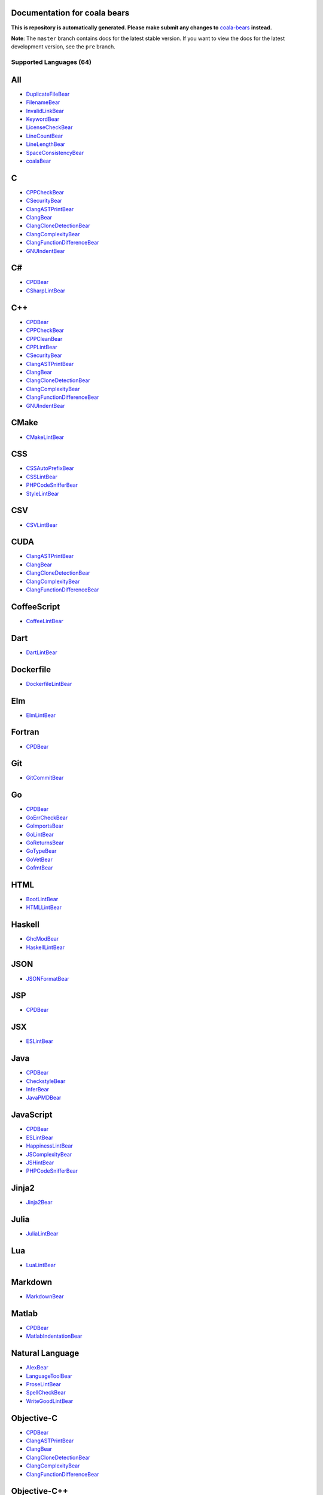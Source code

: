 Documentation for coala bears
=============================

**This is repository is automatically generated. Please make submit any changes to** `coala-bears <https://github.com/coala/coala-bears>`_ **instead.**

**Note**: The ``master`` branch contains docs for the latest stable version. If you want to view the docs for the latest development version, see the ``pre`` branch.

**Supported Languages (64)**
----------------------------

.. contents::
    :local:
    :depth: 1
    :backlinks: none

All
===
* `DuplicateFileBear <docs/DuplicateFileBear.rst>`_
* `FilenameBear <docs/FilenameBear.rst>`_
* `InvalidLinkBear <docs/InvalidLinkBear.rst>`_
* `KeywordBear <docs/KeywordBear.rst>`_
* `LicenseCheckBear <docs/LicenseCheckBear.rst>`_
* `LineCountBear <docs/LineCountBear.rst>`_
* `LineLengthBear <docs/LineLengthBear.rst>`_
* `SpaceConsistencyBear <docs/SpaceConsistencyBear.rst>`_
* `coalaBear <docs/coalaBear.rst>`_

C
=
* `CPPCheckBear <docs/CPPCheckBear.rst>`_
* `CSecurityBear <docs/CSecurityBear.rst>`_
* `ClangASTPrintBear <docs/ClangASTPrintBear.rst>`_
* `ClangBear <docs/ClangBear.rst>`_
* `ClangCloneDetectionBear <docs/ClangCloneDetectionBear.rst>`_
* `ClangComplexityBear <docs/ClangComplexityBear.rst>`_
* `ClangFunctionDifferenceBear <docs/ClangFunctionDifferenceBear.rst>`_
* `GNUIndentBear <docs/GNUIndentBear.rst>`_

C#
==
* `CPDBear <docs/CPDBear.rst>`_
* `CSharpLintBear <docs/CSharpLintBear.rst>`_

C++
===
* `CPDBear <docs/CPDBear.rst>`_
* `CPPCheckBear <docs/CPPCheckBear.rst>`_
* `CPPCleanBear <docs/CPPCleanBear.rst>`_
* `CPPLintBear <docs/CPPLintBear.rst>`_
* `CSecurityBear <docs/CSecurityBear.rst>`_
* `ClangASTPrintBear <docs/ClangASTPrintBear.rst>`_
* `ClangBear <docs/ClangBear.rst>`_
* `ClangCloneDetectionBear <docs/ClangCloneDetectionBear.rst>`_
* `ClangComplexityBear <docs/ClangComplexityBear.rst>`_
* `ClangFunctionDifferenceBear <docs/ClangFunctionDifferenceBear.rst>`_
* `GNUIndentBear <docs/GNUIndentBear.rst>`_

CMake
=====
* `CMakeLintBear <docs/CMakeLintBear.rst>`_

CSS
===
* `CSSAutoPrefixBear <docs/CSSAutoPrefixBear.rst>`_
* `CSSLintBear <docs/CSSLintBear.rst>`_
* `PHPCodeSnifferBear <docs/PHPCodeSnifferBear.rst>`_
* `StyleLintBear <docs/StyleLintBear.rst>`_

CSV
===
* `CSVLintBear <docs/CSVLintBear.rst>`_

CUDA
====
* `ClangASTPrintBear <docs/ClangASTPrintBear.rst>`_
* `ClangBear <docs/ClangBear.rst>`_
* `ClangCloneDetectionBear <docs/ClangCloneDetectionBear.rst>`_
* `ClangComplexityBear <docs/ClangComplexityBear.rst>`_
* `ClangFunctionDifferenceBear <docs/ClangFunctionDifferenceBear.rst>`_

CoffeeScript
============
* `CoffeeLintBear <docs/CoffeeLintBear.rst>`_

Dart
====
* `DartLintBear <docs/DartLintBear.rst>`_

Dockerfile
==========
* `DockerfileLintBear <docs/DockerfileLintBear.rst>`_

Elm
===
* `ElmLintBear <docs/ElmLintBear.rst>`_

Fortran
=======
* `CPDBear <docs/CPDBear.rst>`_

Git
===
* `GitCommitBear <docs/GitCommitBear.rst>`_

Go
==
* `CPDBear <docs/CPDBear.rst>`_
* `GoErrCheckBear <docs/GoErrCheckBear.rst>`_
* `GoImportsBear <docs/GoImportsBear.rst>`_
* `GoLintBear <docs/GoLintBear.rst>`_
* `GoReturnsBear <docs/GoReturnsBear.rst>`_
* `GoTypeBear <docs/GoTypeBear.rst>`_
* `GoVetBear <docs/GoVetBear.rst>`_
* `GofmtBear <docs/GofmtBear.rst>`_

HTML
====
* `BootLintBear <docs/BootLintBear.rst>`_
* `HTMLLintBear <docs/HTMLLintBear.rst>`_

Haskell
=======
* `GhcModBear <docs/GhcModBear.rst>`_
* `HaskellLintBear <docs/HaskellLintBear.rst>`_

JSON
====
* `JSONFormatBear <docs/JSONFormatBear.rst>`_

JSP
===
* `CPDBear <docs/CPDBear.rst>`_

JSX
===
* `ESLintBear <docs/ESLintBear.rst>`_

Java
====
* `CPDBear <docs/CPDBear.rst>`_
* `CheckstyleBear <docs/CheckstyleBear.rst>`_
* `InferBear <docs/InferBear.rst>`_
* `JavaPMDBear <docs/JavaPMDBear.rst>`_

JavaScript
==========
* `CPDBear <docs/CPDBear.rst>`_
* `ESLintBear <docs/ESLintBear.rst>`_
* `HappinessLintBear <docs/HappinessLintBear.rst>`_
* `JSComplexityBear <docs/JSComplexityBear.rst>`_
* `JSHintBear <docs/JSHintBear.rst>`_
* `PHPCodeSnifferBear <docs/PHPCodeSnifferBear.rst>`_

Jinja2
======
* `Jinja2Bear <docs/Jinja2Bear.rst>`_

Julia
=====
* `JuliaLintBear <docs/JuliaLintBear.rst>`_

Lua
===
* `LuaLintBear <docs/LuaLintBear.rst>`_

Markdown
========
* `MarkdownBear <docs/MarkdownBear.rst>`_

Matlab
======
* `CPDBear <docs/CPDBear.rst>`_
* `MatlabIndentationBear <docs/MatlabIndentationBear.rst>`_

Natural Language
================
* `AlexBear <docs/AlexBear.rst>`_
* `LanguageToolBear <docs/LanguageToolBear.rst>`_
* `ProseLintBear <docs/ProseLintBear.rst>`_
* `SpellCheckBear <docs/SpellCheckBear.rst>`_
* `WriteGoodLintBear <docs/WriteGoodLintBear.rst>`_

Objective-C
===========
* `CPDBear <docs/CPDBear.rst>`_
* `ClangASTPrintBear <docs/ClangASTPrintBear.rst>`_
* `ClangBear <docs/ClangBear.rst>`_
* `ClangCloneDetectionBear <docs/ClangCloneDetectionBear.rst>`_
* `ClangComplexityBear <docs/ClangComplexityBear.rst>`_
* `ClangFunctionDifferenceBear <docs/ClangFunctionDifferenceBear.rst>`_

Objective-C++
=============
* `ClangASTPrintBear <docs/ClangASTPrintBear.rst>`_
* `ClangBear <docs/ClangBear.rst>`_
* `ClangCloneDetectionBear <docs/ClangCloneDetectionBear.rst>`_
* `ClangComplexityBear <docs/ClangComplexityBear.rst>`_
* `ClangFunctionDifferenceBear <docs/ClangFunctionDifferenceBear.rst>`_

Octave
======
* `CPDBear <docs/CPDBear.rst>`_
* `MatlabIndentationBear <docs/MatlabIndentationBear.rst>`_

OpenCL
======
* `ClangASTPrintBear <docs/ClangASTPrintBear.rst>`_
* `ClangBear <docs/ClangBear.rst>`_
* `ClangCloneDetectionBear <docs/ClangCloneDetectionBear.rst>`_
* `ClangComplexityBear <docs/ClangComplexityBear.rst>`_
* `ClangFunctionDifferenceBear <docs/ClangFunctionDifferenceBear.rst>`_

OpenMP
======
* `ClangASTPrintBear <docs/ClangASTPrintBear.rst>`_
* `ClangBear <docs/ClangBear.rst>`_
* `ClangCloneDetectionBear <docs/ClangCloneDetectionBear.rst>`_
* `ClangComplexityBear <docs/ClangComplexityBear.rst>`_
* `ClangFunctionDifferenceBear <docs/ClangFunctionDifferenceBear.rst>`_

PHP
===
* `CPDBear <docs/CPDBear.rst>`_
* `PHPCodeSnifferBear <docs/PHPCodeSnifferBear.rst>`_
* `PHPLintBear <docs/PHPLintBear.rst>`_

PL/SQL
======
* `CPDBear <docs/CPDBear.rst>`_

Perl
====
* `PerlCriticBear <docs/PerlCriticBear.rst>`_

Puppet
======
* `PuppetLintBear <docs/PuppetLintBear.rst>`_

Python
======
* `BanditBear <docs/BanditBear.rst>`_
* `CPDBear <docs/CPDBear.rst>`_
* `MypyBear <docs/MypyBear.rst>`_
* `PEP8Bear <docs/PEP8Bear.rst>`_
* `PEP8NotebookBear <docs/PEP8NotebookBear.rst>`_
* `PyCommentedCodeBear <docs/PyCommentedCodeBear.rst>`_
* `PyDocStyleBear <docs/PyDocStyleBear.rst>`_
* `PyFlakesBear <docs/PyFlakesBear.rst>`_
* `PyImportSortBear <docs/PyImportSortBear.rst>`_
* `PyLintBear <docs/PyLintBear.rst>`_
* `PyUnusedCodeBear <docs/PyUnusedCodeBear.rst>`_
* `PycodestyleBear <docs/PycodestyleBear.rst>`_
* `PyromaBear <docs/PyromaBear.rst>`_
* `PythonPackageInitBear <docs/PythonPackageInitBear.rst>`_
* `RadonBear <docs/RadonBear.rst>`_
* `VultureBear <docs/VultureBear.rst>`_
* `YapfBear <docs/YapfBear.rst>`_

Python 2
========
* `BanditBear <docs/BanditBear.rst>`_
* `CPDBear <docs/CPDBear.rst>`_
* `MypyBear <docs/MypyBear.rst>`_
* `PEP8Bear <docs/PEP8Bear.rst>`_
* `PEP8NotebookBear <docs/PEP8NotebookBear.rst>`_
* `PyCommentedCodeBear <docs/PyCommentedCodeBear.rst>`_
* `PyDocStyleBear <docs/PyDocStyleBear.rst>`_
* `PyImportSortBear <docs/PyImportSortBear.rst>`_
* `PyLintBear <docs/PyLintBear.rst>`_
* `PyUnusedCodeBear <docs/PyUnusedCodeBear.rst>`_
* `PycodestyleBear <docs/PycodestyleBear.rst>`_
* `PythonPackageInitBear <docs/PythonPackageInitBear.rst>`_
* `RadonBear <docs/RadonBear.rst>`_
* `YapfBear <docs/YapfBear.rst>`_

Python 2 Requirements
=====================
* `PinRequirementsBear <docs/PinRequirementsBear.rst>`_
* `PySafetyBear <docs/PySafetyBear.rst>`_

Python 3
========
* `BanditBear <docs/BanditBear.rst>`_
* `CPDBear <docs/CPDBear.rst>`_
* `MypyBear <docs/MypyBear.rst>`_
* `PEP8Bear <docs/PEP8Bear.rst>`_
* `PEP8NotebookBear <docs/PEP8NotebookBear.rst>`_
* `PyCommentedCodeBear <docs/PyCommentedCodeBear.rst>`_
* `PyDocStyleBear <docs/PyDocStyleBear.rst>`_
* `PyFlakesBear <docs/PyFlakesBear.rst>`_
* `PyImportSortBear <docs/PyImportSortBear.rst>`_
* `PyLintBear <docs/PyLintBear.rst>`_
* `PyUnusedCodeBear <docs/PyUnusedCodeBear.rst>`_
* `PycodestyleBear <docs/PycodestyleBear.rst>`_
* `PyromaBear <docs/PyromaBear.rst>`_
* `PythonPackageInitBear <docs/PythonPackageInitBear.rst>`_
* `RadonBear <docs/RadonBear.rst>`_
* `VultureBear <docs/VultureBear.rst>`_
* `YapfBear <docs/YapfBear.rst>`_

Python 3 Requirements
=====================
* `PinRequirementsBear <docs/PinRequirementsBear.rst>`_
* `PySafetyBear <docs/PySafetyBear.rst>`_

Python Requirements
===================
* `PinRequirementsBear <docs/PinRequirementsBear.rst>`_
* `PySafetyBear <docs/PySafetyBear.rst>`_

R
=
* `FormatRBear <docs/FormatRBear.rst>`_
* `RLintBear <docs/RLintBear.rst>`_

RAML
====
* `RAMLLintBear <docs/RAMLLintBear.rst>`_

Ruby
====
* `CPDBear <docs/CPDBear.rst>`_
* `RuboCopBear <docs/RuboCopBear.rst>`_
* `RubySmellBear <docs/RubySmellBear.rst>`_
* `RubySyntaxBear <docs/RubySyntaxBear.rst>`_

SCSS
====
* `SCSSLintBear <docs/SCSSLintBear.rst>`_
* `StyleLintBear <docs/StyleLintBear.rst>`_

SQL
===
* `SQLintBear <docs/SQLintBear.rst>`_

Scala
=====
* `CPDBear <docs/CPDBear.rst>`_
* `ScalaLintBear <docs/ScalaLintBear.rst>`_

Swift
=====
* `CPDBear <docs/CPDBear.rst>`_
* `TailorBear <docs/TailorBear.rst>`_

Tex
===
* `LatexLintBear <docs/LatexLintBear.rst>`_

TypeScript
==========
* `TSLintBear <docs/TSLintBear.rst>`_

VHDL
====
* `VHDLLintBear <docs/VHDLLintBear.rst>`_

Verilog
=======
* `VerilogLintBear <docs/VerilogLintBear.rst>`_

VimScript
=========
* `VintBear <docs/VintBear.rst>`_

XML
===
* `XMLBear <docs/XMLBear.rst>`_

YAML
====
* `YAMLLintBear <docs/YAMLLintBear.rst>`_

bash
====
* `ShellCheckBear <docs/ShellCheckBear.rst>`_

dash
====
* `ShellCheckBear <docs/ShellCheckBear.rst>`_

ksh
===
* `ShellCheckBear <docs/ShellCheckBear.rst>`_

po
==
* `DennisBear <docs/DennisBear.rst>`_

pot
===
* `DennisBear <docs/DennisBear.rst>`_

reStructuredText
================
* `RSTcheckBear <docs/RSTcheckBear.rst>`_
* `reSTLintBear <docs/reSTLintBear.rst>`_

sh
==
* `ShellCheckBear <docs/ShellCheckBear.rst>`_

